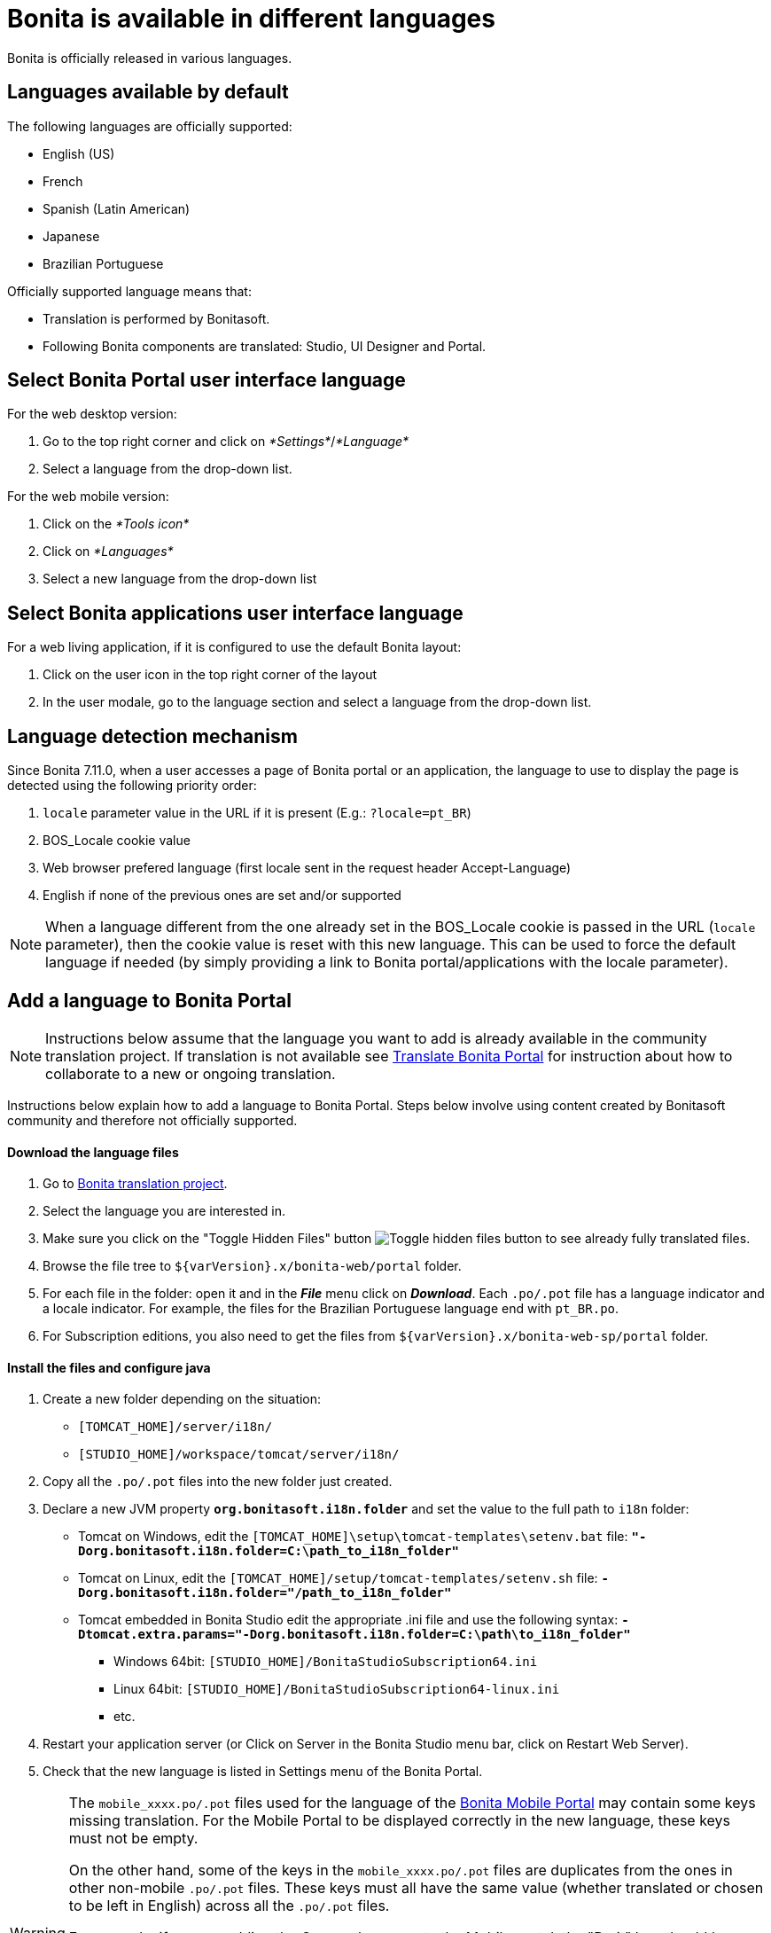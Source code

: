 = Bonita is available in different languages
:description: Bonita is officially released in various languages.

Bonita is officially released in various languages.

== Languages available by default

The following languages are officially supported:

* English (US)
* French
* Spanish (Latin American)
* Japanese
* Brazilian Portuguese

Officially supported language means that:

* Translation is performed by Bonitasoft.
* Following Bonita components are translated: Studio, UI Designer and Portal.

== Select Bonita Portal user interface language

For the web desktop version:

. Go to the top right corner and click on _*Settings*_/_*Language*_
. Select a language from the drop-down list.

For the web mobile version:

. Click on the _*Tools icon*_
. Click on _*Languages*_
. Select a new language from the drop-down list

== Select Bonita applications user interface language

For a web living application, if it is configured to use the default Bonita layout:

. Click on the user icon in the top right corner of the layout
. In the user modale, go to the language section and select a language from the drop-down list.

== Language detection mechanism

Since Bonita 7.11.0, when a user accesses a page of Bonita portal or an application, the language to use to display the page is detected using the following priority order:

. `locale` parameter value in the URL if it is present (E.g.: `?locale=pt_BR`)
. BOS_Locale cookie value
. Web browser prefered language (first locale sent in the request header Accept-Language)
. English if none of the previous ones are set and/or supported

[NOTE]
====

When a language different from the one already set in the BOS_Locale cookie is passed in the URL (`locale` parameter), then the cookie value is reset with this new language.
This can be used to force the default language if needed (by simply providing a link to Bonita portal/applications with the locale parameter).
====

== Add a language to Bonita Portal

[NOTE]
====

Instructions below assume that the language you want to add is already available in the community translation project. If translation is not available see <<Translate_BonitaB_PM_Portal,Translate Bonita Portal>> for instruction about how to collaborate to a new or ongoing translation.
====

Instructions below explain how to add a language to Bonita Portal. Steps below involve using content created by Bonitasoft community and therefore not officially supported.

[discrete]
==== Download the language files

. Go to http://translate.bonitasoft.org/[Bonita translation project].
. Select the language you are interested in.
. Make sure you click on the "Toggle Hidden Files" button image:images/crowdin_toggle_hidden_files.png[Toggle hidden files button] to see already fully translated files.
. Browse the file tree to `+${varVersion}.x/bonita-web/portal+` folder.
. For each file in the folder: open it and in the *_File_* menu click on *_Download_*. Each `.po/.pot` file has a language indicator and a locale indicator. For example, the files for the Brazilian Portuguese language end with `pt_BR.po`.
. For Subscription editions, you also need to get the files from `+${varVersion}.x/bonita-web-sp/portal+` folder.

[discrete]
==== Install the files and configure java

. Create a new folder depending on the situation:
 ** `[TOMCAT_HOME]/server/i18n/`
 ** `[STUDIO_HOME]/workspace/tomcat/server/i18n/`
. Copy all the `.po/.pot` files into the new folder just created.
. Declare a new JVM property *`org.bonitasoft.i18n.folder`* and set the value to the full path to `i18n` folder:
 ** Tomcat on Windows, edit the `[TOMCAT_HOME]\setup\tomcat-templates\setenv.bat` file: *`"-Dorg.bonitasoft.i18n.folder=C:\path_to_i18n_folder"`*
 ** Tomcat on Linux, edit the `[TOMCAT_HOME]/setup/tomcat-templates/setenv.sh` file: *`-Dorg.bonitasoft.i18n.folder="/path_to_i18n_folder"`*
 ** Tomcat embedded in Bonita Studio edit the appropriate .ini file and use the following syntax: *`-Dtomcat.extra.params="-Dorg.bonitasoft.i18n.folder=C:\path\to_i18n_folder"`*
  *** Windows 64bit: `[STUDIO_HOME]/BonitaStudioSubscription64.ini`
  *** Linux 64bit: `[STUDIO_HOME]/BonitaStudioSubscription64-linux.ini`
  *** etc.
. Restart your application server (or Click on Server in the Bonita Studio menu bar, click on Restart Web Server).
. Check that the new language is listed in Settings menu of the Bonita Portal.

[WARNING]
====

The `mobile_xxxx.po/.pot` files used for the language of the https://documentation.bonitasoft.com/bonita/7.4/mobile-portal[Bonita Mobile Portal] may contain some keys missing translation. For the Mobile Portal to be displayed correctly in the new language, these keys must not be empty.

On the other hand, some of the keys in the `mobile_xxxx.po/.pot` files are duplicates from the ones in other non-mobile `.po/.pot` files. These keys must all have the same value (whether translated or chosen to be left in English) across all the `.po/.pot` files.

For example, if you are adding the German language to the Mobile portal, the "Do it" key should be equally translated (or set to "Do it", but never left empty) in the following files:

* `mobile_de_DE.po`
* `portal_de_DE.po`
* `portal-sp_de_DE.po`
====

[#Translate_BonitaB_PM_Portal]

== Translate Bonita Portal

First step if to go to http://translate.bonitasoft.org/[Bonita translation project] hosted on Crowdin and check if the language you want to contribute to is already listed. If it's not, please request it by submitting an issue on our https://bonita.atlassian.net[community issue tracker].

If the language you want to contribute to is already listed:

. If you don't already have one, create a Crowdin account.
. On the http://translate.bonitasoft.org/[Bonita translation project] page click on the language you want to translate.
. At the top of the page, click on the "Join" button.
. Wait for us to validate your request to join the project.
. Navigate to the Portal `.po/.pot` files (see information in the "Add a language to Bonita Portal" section above).
. Click on a file to begin the translation. You can then use the filter *missing translation* to only display the strings to be translated.

